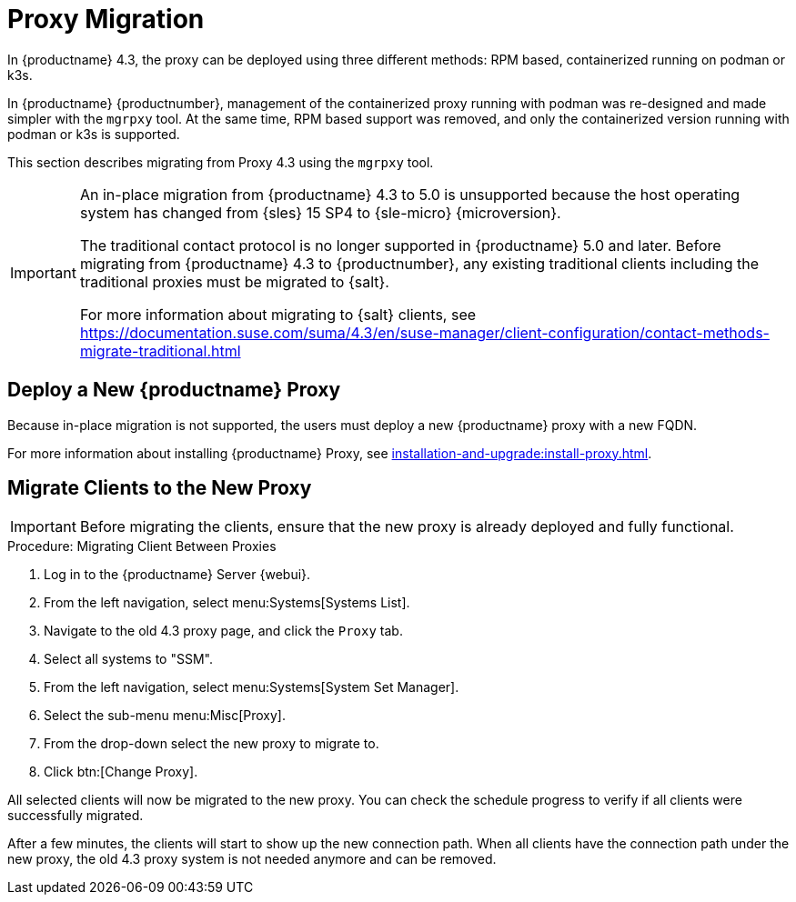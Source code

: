 = Proxy Migration
ifeval::[{uyuni-content} == true]
:noindex:
endif::[]


In {productname} 4.3, the proxy can be deployed using three different methods: RPM based, containerized running on podman or k3s.

In {productname} {productnumber}, management of the containerized proxy running with podman was re-designed and made simpler with the [command]``mgrpxy`` tool.
At the same time, RPM based support was removed, and only the containerized version running with podman or k3s is supported.

This section describes migrating from Proxy 4.3 using the [command]``mgrpxy`` tool.

[IMPORTANT]
====
An in-place migration from {productname} 4.3 to 5.0 is unsupported because the host operating system has changed from {sles} 15 SP4 to {sle-micro} {microversion}.

The traditional contact protocol is no longer supported in {productname} 5.0 and later.
Before migrating from {productname} 4.3 to {productnumber}, any existing traditional clients including the traditional proxies must be migrated to {salt}.

For more information about migrating to {salt} clients, see https://documentation.suse.com/suma/4.3/en/suse-manager/client-configuration/contact-methods-migrate-traditional.html
====



== Deploy a New {productname} Proxy

Because in-place migration is not supported, the users must deploy a new {productname} proxy with a new FQDN.

For more information about installing {productname} Proxy, see xref:installation-and-upgrade:install-proxy.adoc[].

== Migrate Clients to the New Proxy

[IMPORTANT]
====
Before migrating the clients, ensure that the new proxy is already deployed and fully functional.
====

.Procedure: Migrating Client Between Proxies
. Log in to the {productname} Server {webui}.
. From the left navigation, select menu:Systems[Systems List].
. Navigate to the old 4.3 proxy page, and click the [guimenu]``Proxy`` tab.
. Select all systems to "SSM".
. From the left navigation, select menu:Systems[System Set Manager].
. Select the sub-menu menu:Misc[Proxy].
. From the drop-down select the new proxy to migrate to.
. Click btn:[Change Proxy].

All selected clients will now be migrated to the new proxy.
You can check the schedule progress to verify if all clients were successfully migrated.


After a few minutes, the clients will start to show up the new connection path.
When all clients have the connection path under the new proxy, the old 4.3 proxy system is not needed anymore and can be removed.
